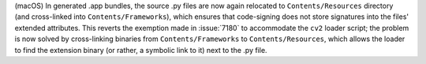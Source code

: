 (macOS) In generated .app bundles, the source .py files are now again
relocated to ``Contents/Resources`` directory (and cross-linked into
``Contents/Frameworks``), which ensures that code-signing does not
store signatures into the files' extended attributes. This reverts the
exemption made in :issue:`7180` to accommodate the ``cv2`` loader script;
the problem is now solved by cross-linking binaries from
``Contents/Frameworks`` to ``Contents/Resources``, which allows the
loader to find the extension binary (or rather, a symbolic link to it)
next to the .py file.
